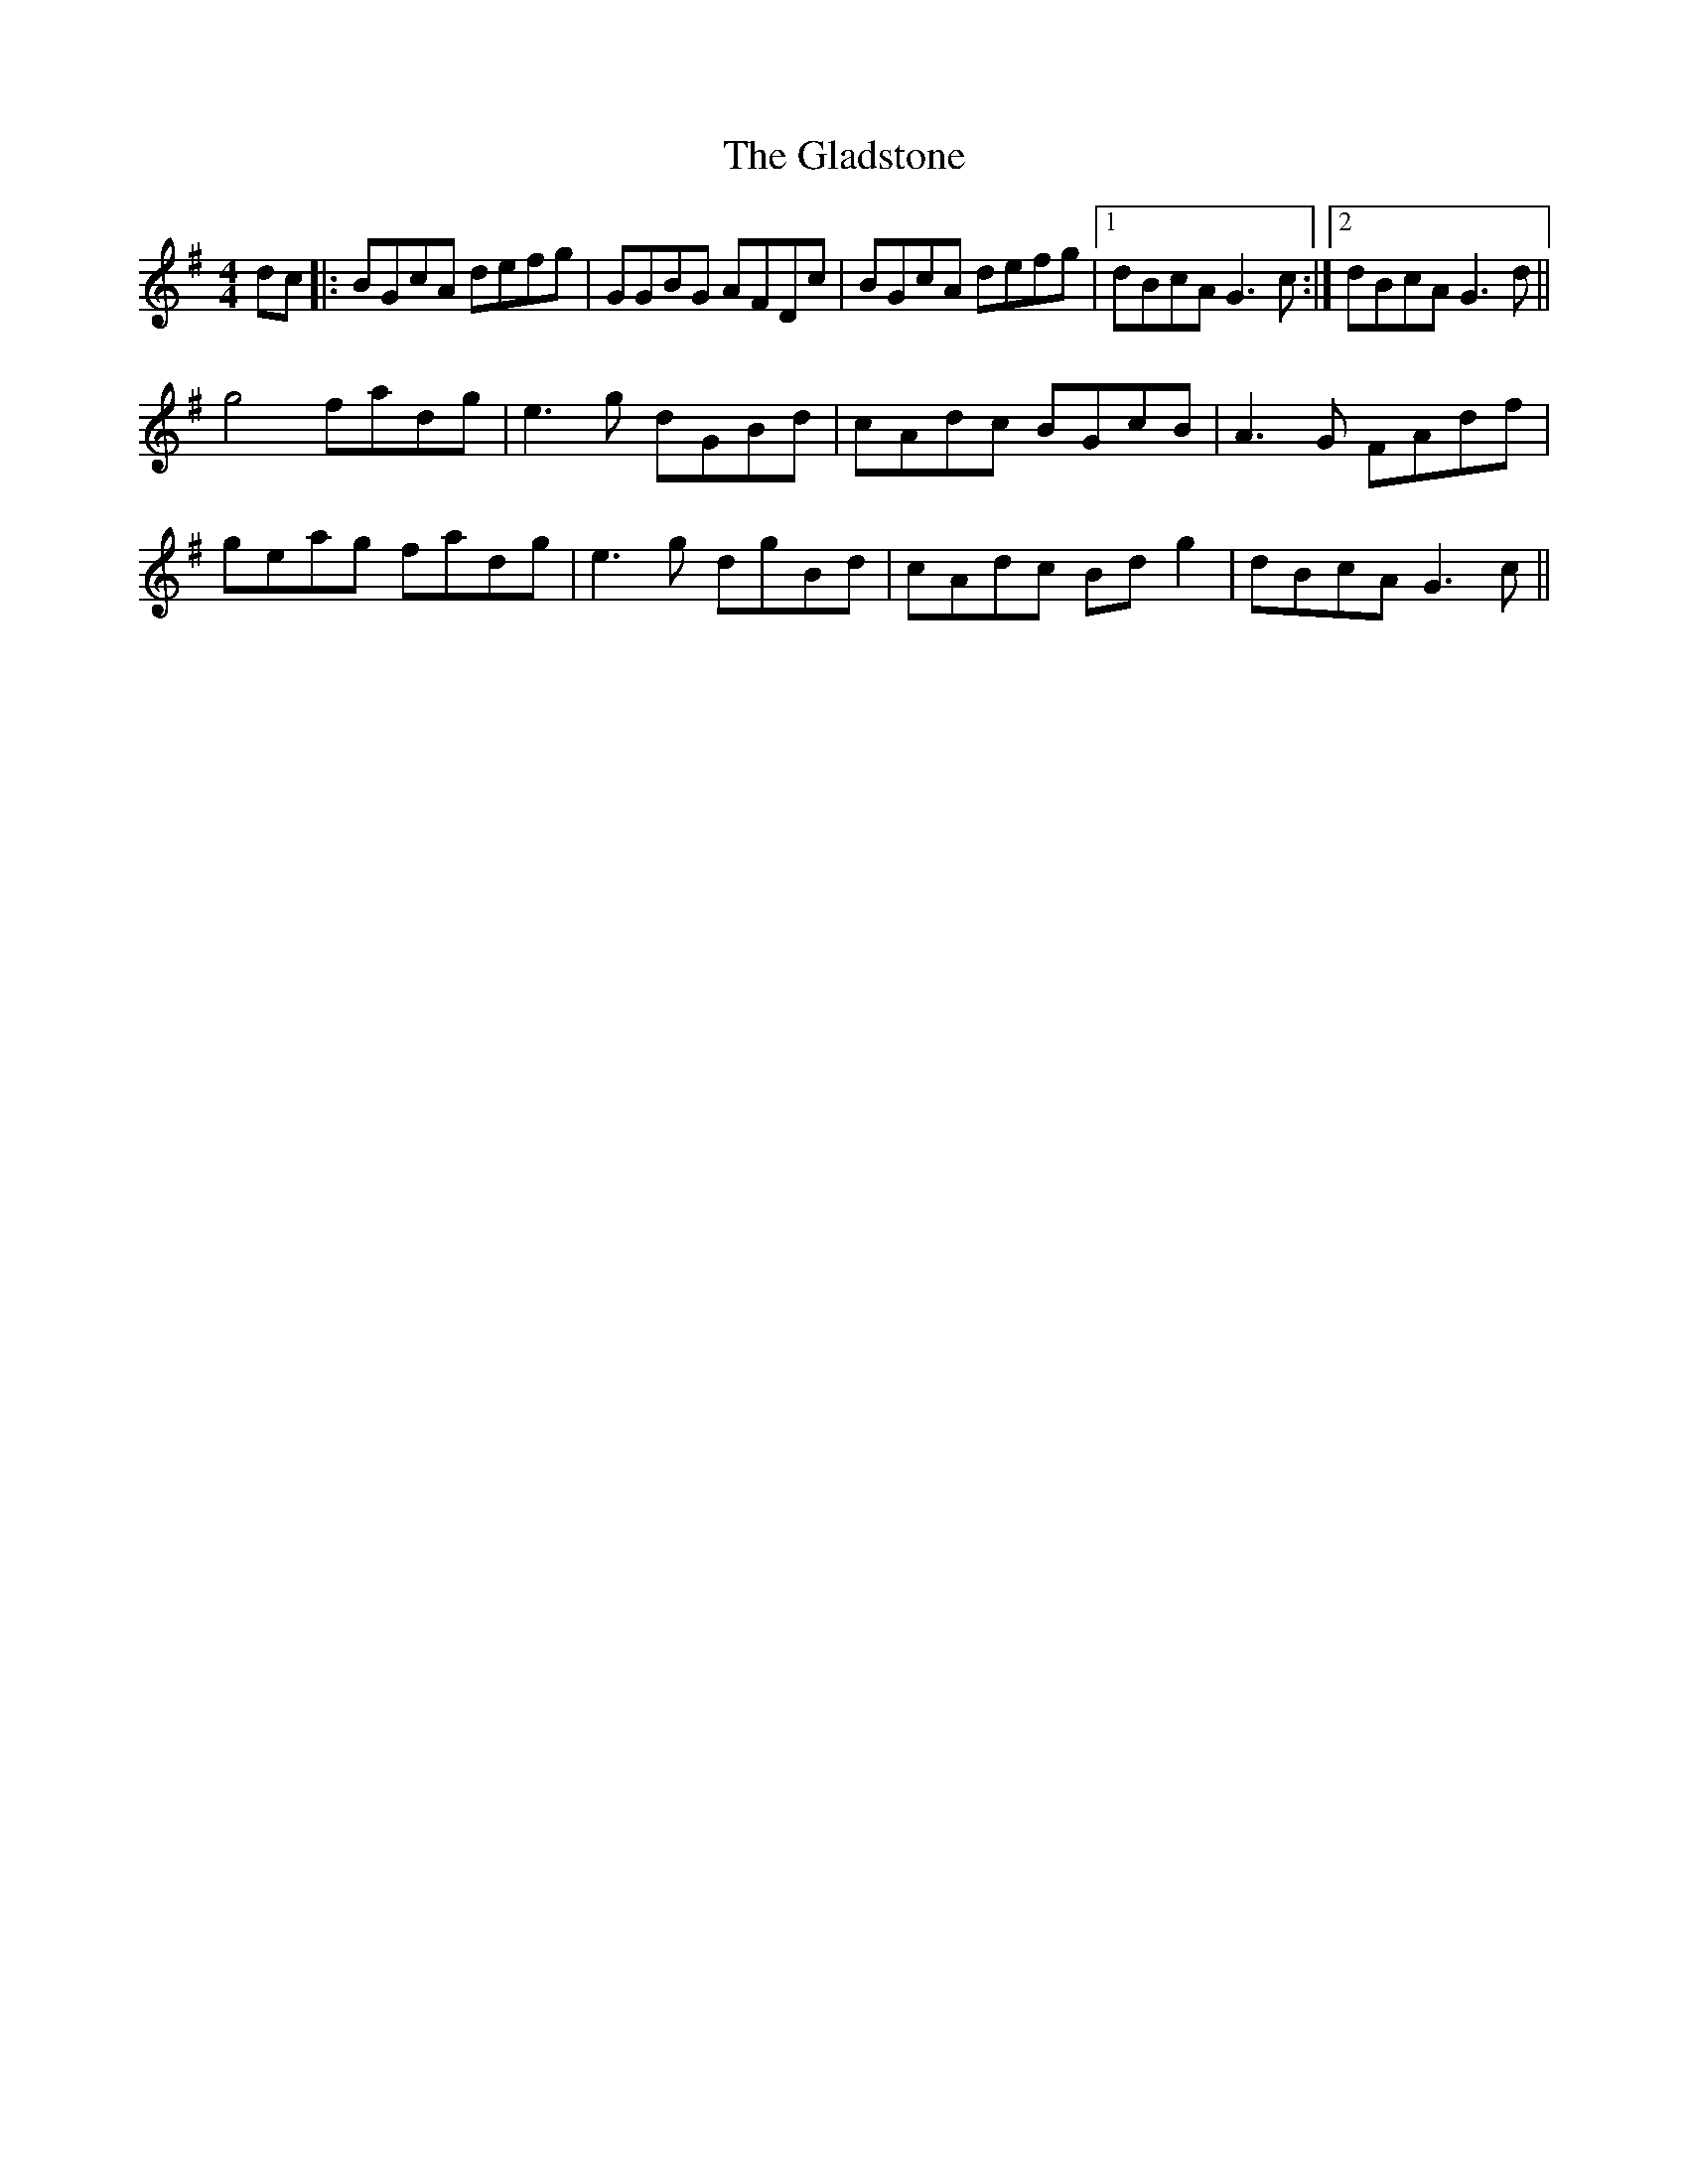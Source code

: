 X: 15343
T: Gladstone, The
R: reel
M: 4/4
K: Gmajor
dc|:BGcA defg|GGBG AFDc|BGcA defg|1 dBcA G3c:|2 dBcA G3d||
g4 fadg|e3g dGBd|cAdc BGcB|A3G FAdf|
geag fadg|e3g dgBd|cAdc Bdg2|dBcA G3c||

